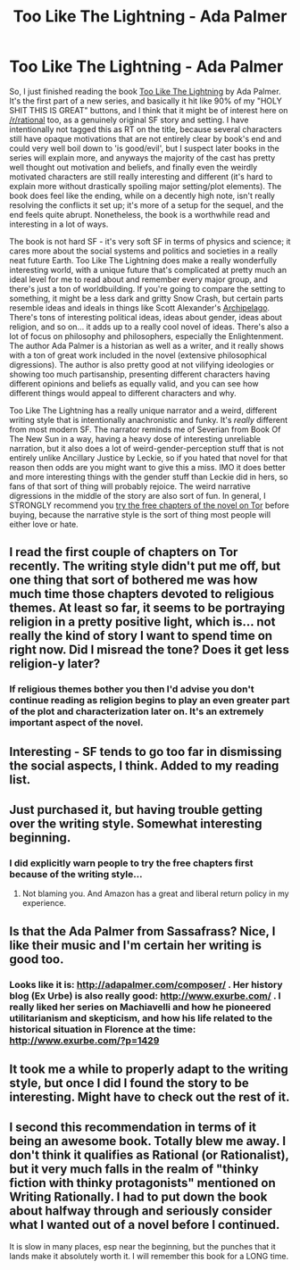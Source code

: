 #+TITLE: Too Like The Lightning - Ada Palmer

* Too Like The Lightning - Ada Palmer
:PROPERTIES:
:Author: Escapement
:Score: 16
:DateUnix: 1472520830.0
:DateShort: 2016-Aug-30
:END:
So, I just finished reading the book [[https://www.amazon.com/Too-Like-Lightning-Terra-Ignota/dp/0765378000][Too Like The Lightning]] by Ada Palmer. It's the first part of a new series, and basically it hit like 90% of my "HOLY SHIT THIS IS GREAT" buttons, and I think that it might be of interest here on [[/r/rational]] too, as a genuinely original SF story and setting. I have intentionally not tagged this as RT on the title, because several characters still have opaque motivations that are not entirely clear by book's end and could very well boil down to 'is good/evil', but I suspect later books in the series will explain more, and anyways the majority of the cast has pretty well thought out motivation and beliefs, and finally even the weirdly motivated characters are still really interesting and different (it's hard to explain more without drastically spoiling major setting/plot elements). The book does feel like the ending, while on a decently high note, isn't really resolving the conflicts it set up; it's more of a setup for the sequel, and the end feels quite abrupt. Nonetheless, the book is a worthwhile read and interesting in a lot of ways.

The book is not hard SF - it's very soft SF in terms of physics and science; it cares more about the social systems and politics and societies in a really neat future Earth. Too Like The Lightning does make a really wonderfully interesting world, with a unique future that's complicated at pretty much an ideal level for me to read about and remember every major group, and there's just a ton of worldbuilding. If you're going to compare the setting to something, it might be a less dark and gritty Snow Crash, but certain parts resemble ideas and ideals in things like Scott Alexander's [[http://slatestarcodex.com/2014/06/07/archipelago-and-atomic-communitarianism/][Archipelago]]. There's tons of interesting political ideas, ideas about gender, ideas about religion, and so on... it adds up to a really cool novel of ideas. There's also a lot of focus on philosophy and philosophers, especially the Enlightenment. The author Ada Palmer is a historian as well as a writer, and it really shows with a ton of great work included in the novel (extensive philosophical digressions). The author is also pretty good at not vilifying ideologies or showing too much partisanship, presenting different characters having different opinions and beliefs as equally valid, and you can see how different things would appeal to different characters and why.

Too Like The Lightning has a really unique narrator and a weird, different writing style that is intentionally anachronistic and funky. It's /really/ different from most modern SF. The narrator reminds me of Severian from Book Of The New Sun in a way, having a heavy dose of interesting unreliable narration, but it also does a lot of weird-gender-perception stuff that is not entirely unlike Ancillary Justice by Leckie, so if you hated that novel for that reason then odds are you might want to give this a miss. IMO it does better and more interesting things with the gender stuff than Leckie did in hers, so fans of that sort of thing will probably rejoice. The weird narrative digressions in the middle of the story are also sort of fun. In general, I STRONGLY recommend you [[http://www.tor.com/2016/04/12/excerpts-ada-palmer-too-like-the-lightning-chapters-1-and-2/][try the free chapters of the novel on Tor]] before buying, because the narrative style is the sort of thing most people will either love or hate.


** I read the first couple of chapters on Tor recently. The writing style didn't put me off, but one thing that sort of bothered me was how much time those chapters devoted to religious themes. At least so far, it seems to be portraying religion in a pretty positive light, which is... not really the kind of story I want to spend time on right now. Did I misread the tone? Does it get less religion-y later?
:PROPERTIES:
:Author: covaithe
:Score: 4
:DateUnix: 1472765755.0
:DateShort: 2016-Sep-02
:END:

*** If religious themes bother you then I'd advise you don't continue reading as religion begins to play an even greater part of the plot and characterization later on. It's an extremely important aspect of the novel.
:PROPERTIES:
:Author: theboyfromganymede
:Score: 2
:DateUnix: 1479476644.0
:DateShort: 2016-Nov-18
:END:


** Interesting - SF tends to go too far in dismissing the social aspects, I think. Added to my reading list.
:PROPERTIES:
:Author: PeridexisErrant
:Score: 2
:DateUnix: 1472544817.0
:DateShort: 2016-Aug-30
:END:


** Just purchased it, but having trouble getting over the writing style. Somewhat interesting beginning.
:PROPERTIES:
:Author: i_dont_know
:Score: 1
:DateUnix: 1472626745.0
:DateShort: 2016-Aug-31
:END:

*** I did explicitly warn people to try the free chapters first because of the writing style...
:PROPERTIES:
:Author: Escapement
:Score: 2
:DateUnix: 1472640951.0
:DateShort: 2016-Aug-31
:END:

**** Not blaming you. And Amazon has a great and liberal return policy in my experience.
:PROPERTIES:
:Author: i_dont_know
:Score: 1
:DateUnix: 1472650912.0
:DateShort: 2016-Aug-31
:END:


** Is that the Ada Palmer from Sassafrass? Nice, I like their music and I'm certain her writing is good too.
:PROPERTIES:
:Author: radiantzenith
:Score: 1
:DateUnix: 1472666550.0
:DateShort: 2016-Aug-31
:END:

*** Looks like it is: [[http://adapalmer.com/composer/]] . Her history blog (Ex Urbe) is also really good: [[http://www.exurbe.com/]] . I really liked her series on Machiavelli and how he pioneered utilitarianism and skepticism, and how his life related to the historical situation in Florence at the time: [[http://www.exurbe.com/?p=1429]]
:PROPERTIES:
:Author: jplewicke
:Score: 2
:DateUnix: 1472738471.0
:DateShort: 2016-Sep-01
:END:


** It took me a while to properly adapt to the writing style, but once I did I found the story to be interesting. Might have to check out the rest of it.
:PROPERTIES:
:Author: FenrirW0lf
:Score: 1
:DateUnix: 1472681586.0
:DateShort: 2016-Sep-01
:END:


** I second this recommendation in terms of it being an awesome book. Totally blew me away. I don't think it qualifies as Rational (or Rationalist), but it very much falls in the realm of "thinky fiction with thinky protagonists" mentioned on Writing Rationally. I had to put down the book about halfway through and seriously consider what I wanted out of a novel before I continued.

It is slow in many places, esp near the beginning, but the punches that it lands make it absolutely worth it. I will remember this book for a LONG time.
:PROPERTIES:
:Author: embrodski
:Score: 1
:DateUnix: 1472850331.0
:DateShort: 2016-Sep-03
:END:
